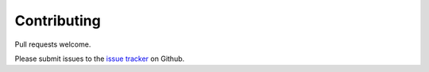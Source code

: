 ============
Contributing
============

Pull requests welcome.

Please submit issues to the `issue tracker`_ on Github.

.. _Issue Tracker: https://github.com/ooknosi/django_honeywords/issues

